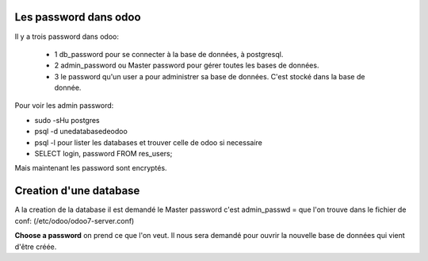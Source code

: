 Les password dans odoo
######################
Il y a trois password dans odoo:

   - 1 db_password pour se connecter à la base de données, à postgresql.
   - 2 admin_password ou Master password pour gérer toutes les bases de données.
   - 3 le password qu'un user a pour administrer sa base de données. C'est stocké dans la base de donnée.

Pour voir les admin password:

* sudo -sHu postgres
* psql -d unedatabasedeodoo
* psql -l pour lister les databases et trouver celle de odoo si necessaire
* SELECT login, password FROM res_users;

Mais maintenant les password sont encryptés.

Creation d'une database
#######################

A la creation de la database il est demandé le Master password c'est admin_passwd =  que l'on trouve dans le fichier de conf: (/etc/odoo/odoo7-server.conf)

**Choose a password** on prend ce que l'on veut. Il nous sera demandé pour ouvrir la nouvelle base de données qui vient d'être créée.
